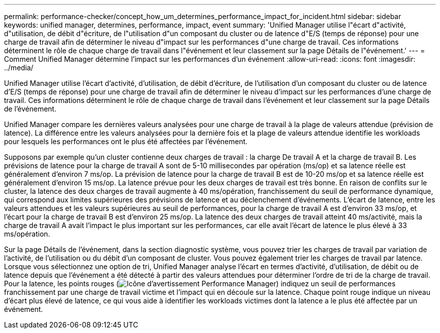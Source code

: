 ---
permalink: performance-checker/concept_how_um_determines_performance_impact_for_incident.html 
sidebar: sidebar 
keywords: unified manager, determines, performance, impact, event 
summary: 'Unified Manager utilise l"écart d"activité, d"utilisation, de débit d"écriture, de l"utilisation d"un composant du cluster ou de latence d"E/S (temps de réponse) pour une charge de travail afin de déterminer le niveau d"impact sur les performances d"une charge de travail. Ces informations déterminent le rôle de chaque charge de travail dans l"événement et leur classement sur la page Détails de l"événement.' 
---
= Comment Unified Manager détermine l'impact sur les performances d'un événement
:allow-uri-read: 
:icons: font
:imagesdir: ../media/


[role="lead"]
Unified Manager utilise l'écart d'activité, d'utilisation, de débit d'écriture, de l'utilisation d'un composant du cluster ou de latence d'E/S (temps de réponse) pour une charge de travail afin de déterminer le niveau d'impact sur les performances d'une charge de travail. Ces informations déterminent le rôle de chaque charge de travail dans l'événement et leur classement sur la page Détails de l'événement.

Unified Manager compare les dernières valeurs analysées pour une charge de travail à la plage de valeurs attendue (prévision de latence). La différence entre les valeurs analysées pour la dernière fois et la plage de valeurs attendue identifie les workloads pour lesquels les performances ont le plus été affectées par l'événement.

Supposons par exemple qu'un cluster contienne deux charges de travail : la charge De travail A et la charge de travail B. Les prévisions de latence pour la charge de travail A sont de 5-10 millisecondes par opération (ms/op) et sa latence réelle est généralement d'environ 7 ms/op. La prévision de latence pour la charge de travail B est de 10-20 ms/op et sa latence réelle est généralement d'environ 15 ms/op. La latence prévue pour les deux charges de travail est très bonne. En raison de conflits sur le cluster, la latence des deux charges de travail augmente à 40 ms/opération, franchissement du seuil de performance dynamique, qui correspond aux limites supérieures des prévisions de latence et au déclenchement d'événements. L'écart de latence, entre les valeurs attendues et les valeurs supérieures au seuil de performances, pour la charge de travail A est d'environ 33 ms/op, et l'écart pour la charge de travail B est d'environ 25 ms/op. La latence des deux charges de travail atteint 40 ms/activité, mais la charge de travail A avait l'impact le plus important sur les performances, car elle avait l'écart de latence le plus élevé à 33 ms/opération.

Sur la page Détails de l'événement, dans la section diagnostic système, vous pouvez trier les charges de travail par variation de l'activité, de l'utilisation ou du débit d'un composant de cluster. Vous pouvez également trier les charges de travail par latence. Lorsque vous sélectionnez une option de tri, Unified Manager analyse l'écart en termes d'activité, d'utilisation, de débit ou de latence depuis que l'événement a été détecté à partir des valeurs attendues pour déterminer l'ordre de tri de la charge de travail. Pour la latence, les points rouges (image:../media/opm_incident_icon_png.gif["Icône d'avertissement Performance Manager"]) indiquez un seuil de performances franchissement par une charge de travail victime et l'impact qui en découle sur la latence. Chaque point rouge indique un niveau d'écart plus élevé de latence, ce qui vous aide à identifier les workloads victimes dont la latence a le plus été affectée par un événement.
